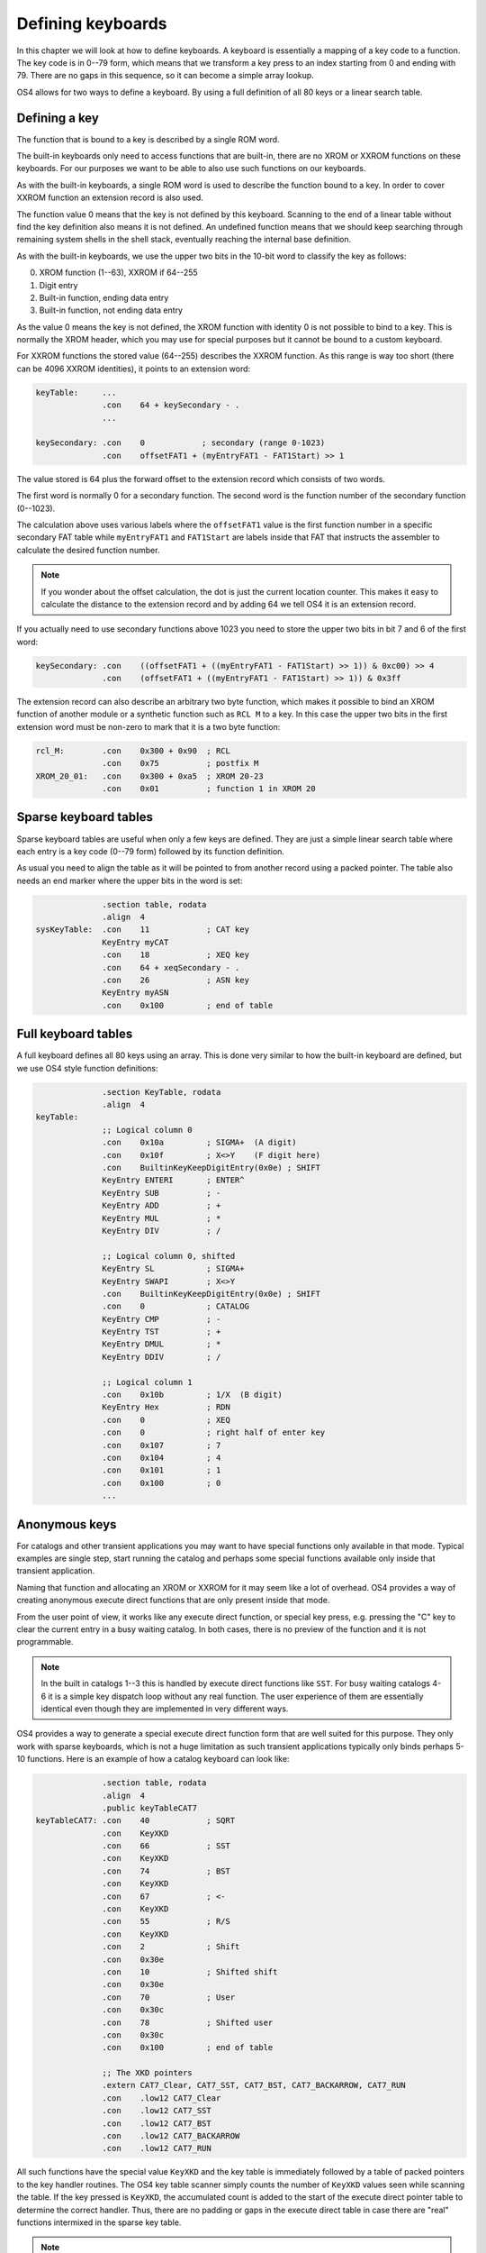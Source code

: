 .. _defining-keyboards:

******************
Defining keyboards
******************

.. index:: keyboards; defining

In this chapter we will look at how to define keyboards. A keyboard is
essentially a mapping of a key code to a function. The key code is in
0--79 form, which means that we transform a key press to an index
starting from 0 and ending with 79. There are no gaps in this
sequence, so it can become a simple array lookup.

OS4 allows for two ways to define a keyboard. By using a full
definition of all 80 keys or a linear search table.

Defining a key
==============

The function that is bound to a key is described by a single ROM word.

The built-in keyboards only need to access functions that are
built-in, there are no XROM or XXROM functions on these keyboards. For
our purposes we want to be able to also use such functions on our
keyboards.

As with the built-in keyboards, a single ROM word is used to describe
the function bound to a key. In order to cover XXROM function an
extension record is also used.

The function value 0 means that the key is not defined by this
keyboard. Scanning to the end of a linear table without find the key
definition also means it is not defined. An undefined function means
that we should keep searching through remaining system shells in the
shell stack, eventually reaching the internal base definition.

As with the built-in keyboards, we use the upper two bits in the
10-bit word to classify the key as follows:

0. XROM function (1--63), XXROM if 64--255
1. Digit entry
2. Built-in function, ending data entry
3. Built-in function, not ending data entry

As the value 0 means the key is not defined, the XROM function with
identity 0 is not possible to bind to a key. This is normally the XROM
header, which you may use for special purposes but it cannot be bound
to a custom keyboard.

For XXROM functions the stored value (64--255) describes the XXROM
function. As this range is way too short (there can be 4096 XXROM
identities), it points to an extension word:

.. code-block:: ca65

   keyTable:     ...
                 .con    64 + keySecondary - .
                 ...

   keySecondary: .con    0            ; secondary (range 0-1023)
                 .con    offsetFAT1 + (myEntryFAT1 - FAT1Start) >> 1

The value stored is 64 plus the forward offset to the extension record
which consists of two words.

The first word is normally 0 for a secondary function. The second word
is the function number of the secondary function (0--1023).

The calculation above uses various labels where the ``offsetFAT1``
value is the first function number in a specific secondary FAT table
while ``myEntryFAT1`` and ``FAT1Start`` are labels inside that FAT
that instructs the assembler to calculate the desired function number.

.. note::

   If you wonder about the offset calculation, the dot is just the
   current location counter. This makes it easy to calculate the
   distance to the extension record and by adding 64 we tell OS4 it is
   an extension record.

If you actually need to use secondary functions above 1023 you need to
store the upper two bits in bit 7 and 6 of the first word:

.. code-block:: ca65

   keySecondary: .con    ((offsetFAT1 + ((myEntryFAT1 - FAT1Start) >> 1)) & 0xc00) >> 4
                 .con    (offsetFAT1 + ((myEntryFAT1 - FAT1Start) >> 1)) & 0x3ff


The extension record can also describe an arbitrary two byte function,
which makes it possible to bind an XROM function of another module or
a synthetic function such as ``RCL M`` to a key. In this case the
upper two bits in the first extension word must be non-zero to mark
that it is a two byte function:

.. code-block:: ca65

   rcl_M:        .con    0x300 + 0x90  ; RCL
                 .con    0x75          ; postfix M
   XROM_20_01:   .con    0x300 + 0xa5  ; XROM 20-23
                 .con    0x01          ; function 1 in XROM 20

Sparse keyboard tables
======================

.. index:: keyboards; sparse

Sparse keyboard tables are useful when only a few keys are
defined. They are just a simple linear search table where each entry
is a key code (0--79 form) followed by its function definition.

As usual you need to align the table as it will be pointed to from another
record using a packed pointer. The table also needs an end marker where
the upper bits in the word is set:

.. code-block:: ca65

                 .section table, rodata
                 .align  4
   sysKeyTable:  .con    11            ; CAT key
                 KeyEntry myCAT
                 .con    18            ; XEQ key
                 .con    64 + xeqSecondary - .
                 .con    26            ; ASN key
                 KeyEntry myASN
                 .con    0x100         ; end of table


Full keyboard tables
====================

.. index:: keyboards; full

A full keyboard defines all 80 keys using an array. This is done very
similar to how the built-in keyboard are defined, but we use OS4 style
function definitions:

.. code-block:: ca65

                 .section KeyTable, rodata
                 .align  4
   keyTable:
                 ;; Logical column 0
                 .con    0x10a         ; SIGMA+  (A digit)
                 .con    0x10f         ; X<>Y    (F digit here)
                 .con    BuiltinKeyKeepDigitEntry(0x0e) ; SHIFT
                 KeyEntry ENTERI       ; ENTER^
                 KeyEntry SUB          ; -
                 KeyEntry ADD          ; +
                 KeyEntry MUL          ; *
                 KeyEntry DIV          ; /

                 ;; Logical column 0, shifted
                 KeyEntry SL           ; SIGMA+
                 KeyEntry SWAPI        ; X<>Y
                 .con    BuiltinKeyKeepDigitEntry(0x0e) ; SHIFT
                 .con    0             ; CATALOG
                 KeyEntry CMP          ; -
                 KeyEntry TST          ; +
                 KeyEntry DMUL         ; *
                 KeyEntry DDIV         ; /

                 ;; Logical column 1
                 .con    0x10b         ; 1/X  (B digit)
                 KeyEntry Hex          ; RDN
                 .con    0             ; XEQ
                 .con    0             ; right half of enter key
                 .con    0x107         ; 7
                 .con    0x104         ; 4
                 .con    0x101         ; 1
                 .con    0x100         ; 0
                 ...

Anonymous keys
==============

.. index:: keyboard; anonymous XKD

For catalogs and other transient applications you may want to have
special functions only available in that mode. Typical examples are
single step, start running the catalog and perhaps some special
functions available only inside that transient application.

Naming that function and allocating an XROM or XXROM for it may seem
like a lot of overhead. OS4 provides a way of creating anonymous
execute direct functions that are only present inside that mode.

From the user point of view, it works like any execute direct
function, or special key press, e.g. pressing the "C" key to clear the
current entry in a busy waiting catalog. In both cases, there is no
preview of the function and it is not programmable.

.. note::

   In the built in catalogs 1--3 this is handled by execute direct
   functions like ``SST``. For busy waiting catalogs 4-6 it is a
   simple key dispatch loop without any real function. The user
   experience of them are essentially identical even though they are
   implemented in very different ways.

OS4 provides a way to generate a special execute direct function form
that are well suited for this purpose. They only work with sparse keyboards,
which is not a huge limitation as such transient applications
typically only binds perhaps 5-10 functions. Here is an example of how
a catalog keyboard can look like:

.. code-block:: ca65

                 .section table, rodata
                 .align  4
                 .public keyTableCAT7
   keyTableCAT7: .con    40            ; SQRT
                 .con    KeyXKD
                 .con    66            ; SST
                 .con    KeyXKD
                 .con    74            ; BST
                 .con    KeyXKD
                 .con    67            ; <-
                 .con    KeyXKD
                 .con    55            ; R/S
                 .con    KeyXKD
                 .con    2             ; Shift
                 .con    0x30e
                 .con    10            ; Shifted shift
                 .con    0x30e
                 .con    70            ; User
                 .con    0x30c
                 .con    78            ; Shifted user
                 .con    0x30c
                 .con    0x100         ; end of table

                 ;; The XKD pointers
                 .extern CAT7_Clear, CAT7_SST, CAT7_BST, CAT7_BACKARROW, CAT7_RUN
                 .con    .low12 CAT7_Clear
                 .con    .low12 CAT7_SST
                 .con    .low12 CAT7_BST
                 .con    .low12 CAT7_BACKARROW
                 .con    .low12 CAT7_RUN

All such functions have the special value ``KeyXKD`` and the key table
is immediately followed by a table of packed pointers to the key
handler routines. The OS4 key table scanner simply counts the number
of ``KeyXKD`` values seen while scanning the table. If the key pressed
is ``KeyXKD``, the accumulated count is added to the start of the
execute direct pointer table to determine the correct handler.
Thus, there are no padding or gaps in the execute direct table in case
there are "real" functions intermixed in the sparse key table.

.. note::

   The reason why this only works for sparse key tables are
   twofold. First, the ``KeyXKD`` value is 0, which is already taken
   for meaning an empty key in a full keyboard. Second, the following
   table relies on that we have visited all entries before it. Doing
   something similar on a full keyboard would either means that we
   would need to scan the up to 80 entries long table, or have a
   second table of the same size, which would be rather wasteful. It
   is also typical that transient applications where this is useful
   only defines a small number of keys.
